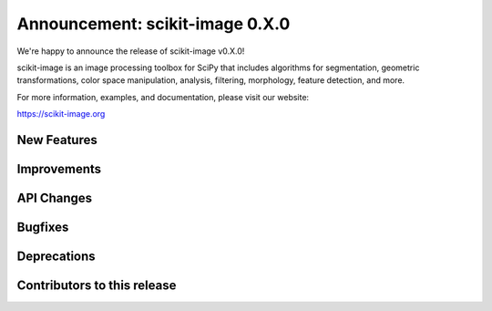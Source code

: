 Announcement: scikit-image 0.X.0
================================

We're happy to announce the release of scikit-image v0.X.0!

scikit-image is an image processing toolbox for SciPy that includes algorithms
for segmentation, geometric transformations, color space manipulation,
analysis, filtering, morphology, feature detection, and more.

For more information, examples, and documentation, please visit our website:

https://scikit-image.org


New Features
------------



Improvements
------------



API Changes
-----------



Bugfixes
--------


Deprecations
------------



Contributors to this release
----------------------------
